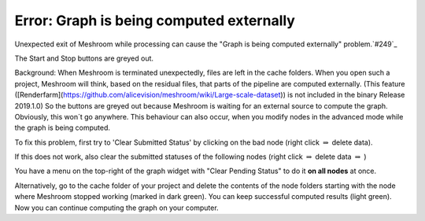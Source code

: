 Error: Graph is being computed externally
=========================================

Unexpected exit of Meshroom while processing can cause the "Graph is being computed externally" problem.`#249`_

.. _#249: https://github.com/alicevision/meshroom/issues/249

The Start and Stop buttons are greyed out. 

Background:
When Meshroom is terminated unexpectedly, files are left in the cache folders. When you open such a project, Meshroom will think, based on the residual files, that parts of the pipeline are computed externally. (This feature ([Renderfarm](https://github.com/alicevision/meshroom/wiki/Large-scale-dataset)) is not included in the binary Release 2019.1.0)
So the buttons are greyed out because Meshroom is waiting for an external source to compute the graph.
Obviously, this won´t go anywhere.
This behaviour can also occur, when you modify nodes in the advanced mode while the graph is being computed.

To fix this problem, first try to 'Clear Submitted Status' by clicking on the bad node (right click :math:`\Rightarrow` delete data).

.. image:: 56063594-feda8e80-5d6f-11e9-913a-d92b56427d00.JPG

If this does not work, also clear the submitted statuses of the following nodes (right click :math:`\Rightarrow` delete data :math:`\Rightarrow` )

.. image:: 56063565-ee2a1880-5d6f-11e9-9356-2907dc849ec7.JPG

You have a menu on the top-right of the graph widget with "Clear Pending Status" to do it **on all nodes** at once.

.. image:: 56079424-8c5fc200-5df4-11e9-88f1-49ca3b0e986f.JPG

Alternatively, go to the cache folder of your project and delete the contents of the node folders starting with the node where Meshroom stopped working (marked in dark green). You can keep successful computed results (light green).
Now you can continue computing the graph on your computer.

